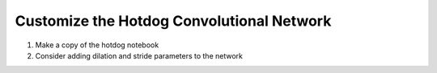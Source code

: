 Customize the Hotdog Convolutional Network
==============================

1. Make a copy of the hotdog notebook
2. Consider adding dilation and stride parameters to the network
